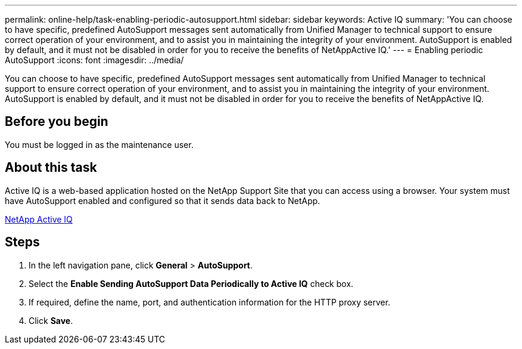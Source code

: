 ---
permalink: online-help/task-enabling-periodic-autosupport.html
sidebar: sidebar
keywords: Active IQ
summary: 'You can choose to have specific, predefined AutoSupport messages sent automatically from Unified Manager to technical support to ensure correct operation of your environment, and to assist you in maintaining the integrity of your environment. AutoSupport is enabled by default, and it must not be disabled in order for you to receive the benefits of NetAppActive IQ.'
---
= Enabling periodic AutoSupport
:icons: font
:imagesdir: ../media/

[.lead]
You can choose to have specific, predefined AutoSupport messages sent automatically from Unified Manager to technical support to ensure correct operation of your environment, and to assist you in maintaining the integrity of your environment. AutoSupport is enabled by default, and it must not be disabled in order for you to receive the benefits of NetAppActive IQ.

== Before you begin

You must be logged in as the maintenance user.

== About this task

Active IQ is a web-based application hosted on the NetApp Support Site that you can access using a browser. Your system must have AutoSupport enabled and configured so that it sends data back to NetApp.

https://mysupport.netapp.com/info/web/AboutAIQ.html[NetApp Active IQ]

== Steps

. In the left navigation pane, click *General* > *AutoSupport*.
. Select the *Enable Sending AutoSupport Data Periodically to Active IQ* check box.
. If required, define the name, port, and authentication information for the HTTP proxy server.
. Click *Save*.


